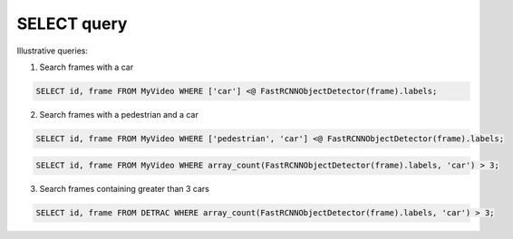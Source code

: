 SELECT query
==============

Illustrative queries:

1. Search frames with a car

.. code:: sql

   SELECT id, frame FROM MyVideo WHERE ['car'] <@ FastRCNNObjectDetector(frame).labels;

2. Search frames with a pedestrian and a car

.. code:: sql

   SELECT id, frame FROM MyVideo WHERE ['pedestrian', 'car'] <@ FastRCNNObjectDetector(frame).labels;

.. code:: sql

   SELECT id, frame FROM MyVideo WHERE array_count(FastRCNNObjectDetector(frame).labels, 'car') > 3;

3. Search frames containing greater than 3 cars

.. code:: sql

   SELECT id, frame FROM DETRAC WHERE array_count(FastRCNNObjectDetector(frame).labels, 'car') > 3;
